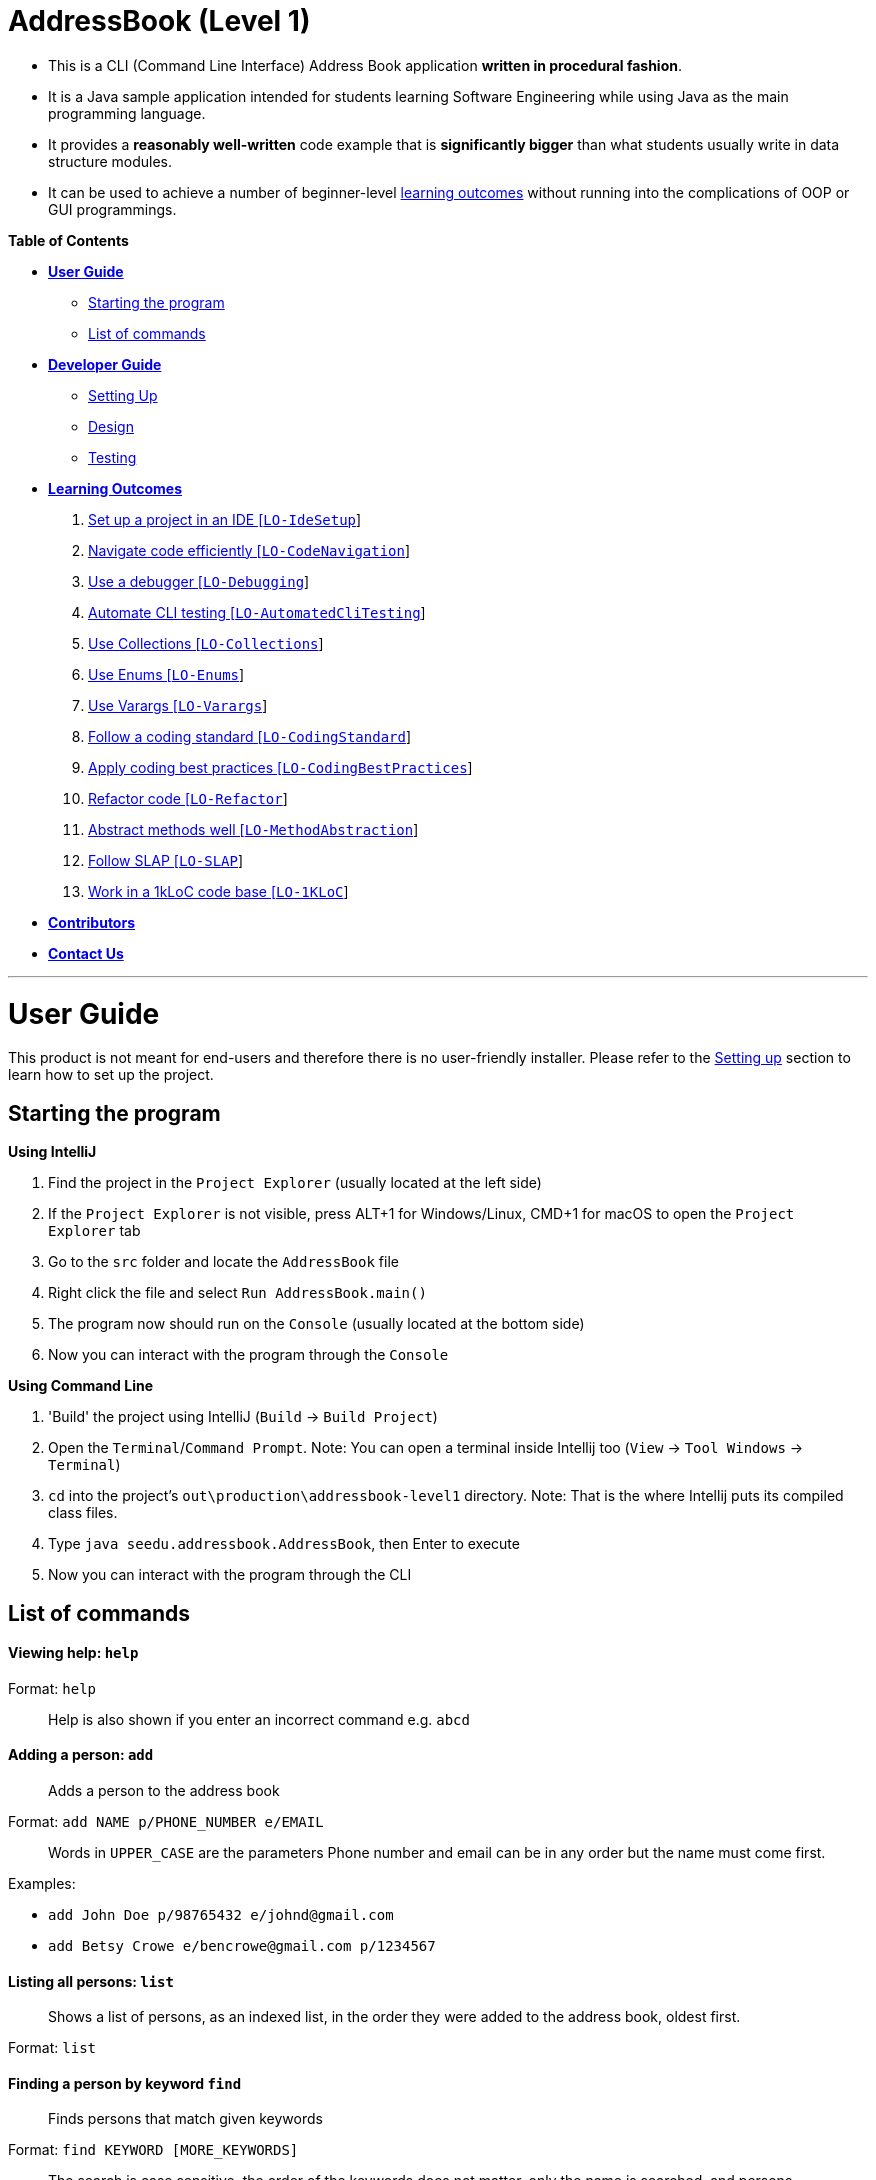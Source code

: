= AddressBook (Level 1)

* This is a CLI (Command Line Interface) Address Book application *written in procedural fashion*.
* It is a Java sample application intended for students learning Software Engineering while using Java as
the main programming language.
* It provides a *reasonably well-written* code example that is *significantly bigger* than what students
usually write in data structure modules.
* It can be used to achieve a number of beginner-level link:#learning-outcomes[learning outcomes] without
running into the complications of OOP or GUI programmings.

*Table of Contents*

* link:#user-guide[*User Guide*]
** link:#starting-the-program[Starting the program]
** link:#list-of-commands[List of commands]
* link:#developer-guide[*Developer Guide*]
** link:#setting-up[Setting Up]
** link:#design[Design]
** link:#testing[Testing]
* link:#learning-outcomes[*Learning Outcomes*]
1.  link:#set-up-a-project-in-an-ide-lo-idesetup[Set up a project in an IDE [`LO-IdeSetup`]]
2.  link:#navigate-code-efficiently-lo-codenavigation[Navigate code efficiently [`LO-CodeNavigation`]]
3.  link:#use-a-debugger-lo-debugging[Use a debugger [`LO-Debugging`]]
4.  link:#automate-cli-testing-lo-automatedclitesting[Automate CLI testing [`LO-AutomatedCliTesting`]]
5.  link:#use-collections-lo-collections[Use Collections [`LO-Collections`]]
6.  link:#use-enums-lo-enums[Use Enums [`LO-Enums`]]
7.  link:#use-varargs-lo-varargs[Use Varargs [`LO-Varargs`]]
8.  link:#follow-a-coding-standard-lo-codingstandard[Follow a coding standard [`LO-CodingStandard`]]
9.  link:#apply-coding-best-practices-lo-codingbestpractices[Apply coding best practices [`LO-CodingBestPractices`]]
10. link:#refactor-code-lo-refactor[Refactor code [`LO-Refactor`]]
11. link:#abstract-methods-well-lo-methodabstraction[Abstract methods well [`LO-MethodAbstraction`]]
12. link:#follow-slap-lo-slap[Follow SLAP [`LO-SLAP`]]
13. link:#work-in-a-1kloc-code-baselo-1kloc[Work in a 1kLoC code base [`LO-1KLoC`]]
* link:#contributors[*Contributors*]
* link:#contact-us[*Contact Us*]

'''''

= User Guide

This product is not meant for end-users and therefore there is no user-friendly installer.
Please refer to the link:#setting-up[Setting up] section to learn how to set up the project.

== Starting the program

*Using IntelliJ*

1.  Find the project in the `Project Explorer` (usually located at the left side)
1.  If the `Project Explorer` is not visible, press ALT+1 for Windows/Linux, CMD+1 for macOS to open the `Project Explorer` tab
2.  Go to the `src` folder and locate the `AddressBook` file
3.  Right click the file and select `Run AddressBook.main()`
4.  The program now should run on the `Console` (usually located at the bottom side)
5.  Now you can interact with the program through the `Console`

*Using Command Line*

1.  'Build' the project using IntelliJ (`Build` -> `Build Project`)
2.  Open the `Terminal`/`Command Prompt`. Note: You can open a terminal inside Intellij too (`View` -> `Tool Windows` -> `Terminal`)
3.  `cd` into the project's `out\production\addressbook-level1` directory. Note: That is the where Intellij puts its compiled class files.
4.  Type `java seedu.addressbook.AddressBook`, then Enter to execute
5.  Now you can interact with the program through the CLI

== List of commands

==== Viewing help: `help`

Format: `help`

________________________________________________________________
Help is also shown if you enter an incorrect command e.g. `abcd`
________________________________________________________________

==== Adding a person: `add`

_________________________________
Adds a person to the address book
_________________________________

Format: `add NAME p/PHONE_NUMBER e/EMAIL`

________________________________________________________________________
Words in `UPPER_CASE` are the parameters
Phone number and email can be in any order but the name must come first.
________________________________________________________________________

Examples:

* `add John Doe p/98765432 e/johnd@gmail.com`
* `add Betsy Crowe e/bencrowe@gmail.com p/1234567`

==== Listing all persons: `list`

______________________________________________________________________________________________
Shows a list of persons, as an indexed list, in the order they were added to the address book,
oldest first.
______________________________________________________________________________________________

Format: `list`

==== Finding a person by keyword `find`

_______________________________________
Finds persons that match given keywords
_______________________________________

Format: `find KEYWORD [MORE_KEYWORDS]`

___________________________________________________________________________________________________
The search is case sensitive, the order of the keywords does not matter, only the name is searched,
and persons matching at least one keyword will be returned (i.e. `OR` search).
___________________________________________________________________________________________________

Examples:

* `find John`
+
_________________________________
Returns `John Doe` but not `john`
_________________________________
* `find Betsy Tim John`
+
_________________________________________________________
Returns Any person having names `Betsy`, `Tim`, or `John`
_________________________________________________________

==== Deleting a person: `delete`

Format: `delete INDEX`

_______________________________________________________________________
Deletes the person at the specified `INDEX`.
The index refers to the index numbers shown in the most recent listing.
_______________________________________________________________________

Examples:

* `list`
`delete 2`
+
___________________________________________
Deletes the 2nd person in the address book.
___________________________________________
* `find Betsy`
`delete 1`
+
____________________________________________________________
Deletes the 1st person in the results of the `find` command.
____________________________________________________________

==== Clearing all entries: `clear`

___________________________________________
Clears all entries from the address book. +
Format: `clear`
___________________________________________

==== Exiting the program: `exit`

Format: `exit`

==== Saving the data

Address book data are saved in the hard disk automatically after any command that changes the data.
There is no need to save manually.

==== Changing the save location

Address book data are saved in a file called `addressbook.txt` in the project root folder.
You can change the location by specifying the file path as a program argument.

Example:

* `java seedu.addressbook.AddressBook mydata.txt`
* `java seedu.addressbook.AddressBook myFolder/mydata.txt`

____________________________________________________________________________________
The file path must contain a valid file name and a valid parent directory.
File name is valid if it has an extension and no reserved characters (OS-dependent).
Parent directory is valid if it exists.
Note for non-Windows users: if the file already exists, it must be a 'regular' file.
____________________________________________________________________________________

_______________________________________________________________________________________
When running the program inside IntelliJ, there is a way to set command line parameters
before running the program.
_______________________________________________________________________________________

'''''

= Developer Guide

== Setting up

*Prerequisites*

* JDK 8 or later
* IntelliJ IDE

*Importing the project into IntelliJ*

1.  Open IntelliJ (if you are not in the welcome screen, click `File` > `Close Project` to close the existing project dialog first)
2.  Set up the correct JDK version
1.  Click `Configure` > `Project Defaults` > `Project Structure`
2.  If JDK 8 is listed in the drop down, select it. If it is not, click `New...` and select the directory where you installed JDK 8.
3.  Click `OK`.
3.  Click `Import Project`
4.  Locate the project directory and click `OK`
5.  Select `Create project from existing sources` and click `Next`
6.  Rename the project if you want. Click `Next`
7.  Ensure that your src folder is checked. Keep clicking `Next`
8.  Click `Finish`

== Design

AddressBook saves data in a plain text file, one line for each person, in the format `NAME p/PHONE e/EMAIL`.
Here is an example:

....
John Doe p/98765432 e/johnd@gmail.com
Jane Doe p/12346758 e/jane@gmail.com
....

All person data are loaded to memory at start up and written to the file after any command that mutates data.
In-memory data are held in a `ArrayList<String[]>` where each `String[]` object represents a person.

== Testing

*Windows*

1.  Open a DOS window in the `test` folder
2.  Run the `runtests.bat` script
3.  If the script reports that there is no difference between `actual.txt` and `expected.txt`,
the test has passed.

*Mac/Unix/Linux*

1.  Open a terminal window in the `test` folder
2.  Run the `runtests.sh` script
3.  If the script reports that there is no difference between `actual.txt` and `expected.txt`,
the test has passed.

*Troubleshooting test failures*

* Problem: How do I examine the exact differences between `actual.txt` and `expected.txt`?
Solution: You can use a diff/merge tool with a GUI e.g. WinMerge (on Windows)
* Problem: The two files look exactly the same, but the test script reports they are different.
Solution: This can happen because the line endings used by Windows is different from Unix-based
OSes. Convert the `actual.txt` to the format used by your OS using some https://kb.iu.edu/d/acux[utility].
* Problem: Test fails during the very first time.
Solution: The output of the very first test run could be slightly different because the program
creates a new storage file. Tests should pass from the 2nd run onwards.

'''''

= Learning Outcomes

_Learning Outcomes_ are the things you should be able to do after studying this code and completing the
corresponding exercises.

== Set up a project in an IDE `[LO-IdeSetup]`

* Learn https://se-edu.github.io/se-book/intellij/projectSetup/[how to set up a project in IntelliJ].

==== Exercise: Setup project in IntelliJ

Part A:

* Create a new project in IntelliJ and write a small HelloWorld program.

Part B:

* Download the source code for this project: Click on the `clone or download` link above and either,
1.  download as a zip file and unzip content.
2.  clone the repo (if you know how to use Git) to your Computer.
* link:#setting-up[Set up] the project in IntelliJ.
* link:#starting-the-program[Run the program] from within IntelliJ, and try the features described in
the link:#user-guide[User guide] section.

== Navigate code efficiently `[LO-CodeNavigation]`

The `AddressBook.java` code is rather long, which makes it cumbersome to navigate by scrolling alone.
Navigating code using IDE shortcuts is a more efficient option.
For example, CTRL+B will navigate to the definition of the method/field at the cursor.

Learn https://se-edu.github.io/se-book/intellij/codeNavigation/[basic IntelliJ code navigation features].

==== Exercise: Learn to navigate code using shortcuts

* Use Intellij basic code navigation features to navigate code of this project.

== Use a debugger `[LO-Debugging]`

Learn https://se-edu.github.io/se-book/intellij/debuggingBasic/[basic IntelliJ debugging features].

==== Exercise: Learn to step through code using the debugger

Prerequisite: `[LO-IdeSetup]`

Demonstrate your debugging skills using the AddressBook code.

Here are some things you can do in your demonstration:

1.  Set a 'break point'
2.  Run the program in debug mode
3.  'Step through' a few lines of code while examining variable values
4.  'Step into', and 'step out of', methods as you step through the code
5.  ...

== Automate CLI testing `[LO-AutomatedCliTesting]`

Learn https://se-edu.github.io/se-book/testing/testAutomation/testingTextUis/[how to automate testing of CLIs].

==== Exercise: Practice automated CLI testing

* Run the tests as explained in the link:#testing[Testing] section.
* Examine the test script to understand how the script works.
* Add a few more tests to the `input.txt`. Run the tests. It should fail.
Modify `expected.txt` to make the tests pass again.
* Edit the `AddressBook.java` to modify the behavior slightly and modify tests to match.

== Use Collections `[LO-Collections]`

Note how the `AddressBook` class uses `ArrayList<>` class (from the Java `Collections` library) to store a list of `String` or `String[]` objects.

Learn https://se-edu.github.io/se-book/javaTools/collections/[how to use some Java `Collections` classes, such as `ArrayList` and `HashMap`]

==== Exercise: Use `HashMap`

Currently, a person's details are stored as a `String[]`. Modify the code to use a `HashMap<String, String>` instead.
A sample code snippet is given below.

[source,java]
----
private static final String PERSON_PROPERTY_NAME = "name";
private static final String PERSON_PROPERTY_EMAIL = "email";
...
HashMap<String,String> john = new HashMap<>();
john.put(PERSON_PROPERTY_NAME, "John Doe");
john.put(PERSON_PROPERTY_EMAIL, "john.doe@email.com");
//etc.
----

== Use Enums `[LO-Enums]`

==== Exercise: Use `HashMap` + `Enum`

Similar to the exercise in the `LO-Collections` section, but also bring in Java `enum` feature.

[source,java]
----
private enum PersonProperty  {NAME, EMAIL, PHONE};
...
HashMap<PersonProperty,String> john = new HashMap<>();
john.put(PersonProperty.NAME, "John Doe");
john.put(PersonProperty.EMAIL, "john.doe@email.com");
//etc.
----

== Use Varargs `[LO-Varargs]`

Note how the `showToUser` method uses https://se-edu.github.io/se-book/javaTools/varargs/[Java Varargs feature].

==== Exercise: Use Varargs

Modify the code to remove the use of the Varargs feature.
Compare the code with and without the varargs feature.

== Follow a coding standard `[LO-CodingStandard]`

The given code follows the https://github.com/oss-generic/process/blob/master/codingStandards/CodingStandard-Java.md[coding standard]
for the most part.

This learning outcome is covered by the exercise in `[LO-Refactor]`.

== Apply coding best practices `[LO-CodingBestPractices]`

Most of the given code follows the best practices mentioned
https://se-edu.github.io/se-book/codeQuality/[here].

This learning outcome is covered by the exercise in `[LO-Refactor]`

== Refactor code `[LO-Refactor]`

*Resources*:

* https://se-edu.github.io/se-book/refactoring/[se-edu/se-gook: Refactoring]
* https://se-edu.github.io/se-book/intellij/refactoring/[se-edu/se-book: Refactoring in Intellij]

==== Exercise: Refactor the code to make it better

Note: this exercise covers two other Learning Outcomes: `[LO-CodingStandard]`, `[LO-CodingBestPractices]`

* Improve the code in the following ways,
** Fix https://github.com/oss-generic/process/blob/master/codingStandards/CodingStandard-Java.md[coding standard]
violations.
** Fix violations of the best practices given in https://se-edu.github.io/se-book/codeQuality/[in this document].
** Any other change that you think will improve the quality of the code.
* Try to do the modifications as a combination of standard refactorings given in this
http://refactoring.com/catalog/[catalog]
* As far as possible, use automated refactoring features in IntelliJ.
* If you know how to use Git, commit code after each refactoring.
In the commit message, mention which refactoring you applied.
Example commit messages: `Extract variable isValidPerson`, `Inline method isValidPerson()`
* Remember to run the test script after each refactoring to prevent https://se-edu.github.io/se-book/testing/testingTypes/regressionTesting[regressions].

== Abstract methods well `[LO-MethodAbstraction]`

Notice how most of the methods in `AddressBook` are short and focused (does only one thing and does it well).

*Case 1*. Consider the following three lines in the `main` method.

[source,java]
----
    String userCommand = getUserInput();
    echoUserCommand(userCommand);
    String feedback = executeCommand(userCommand);
----

If we include the code of `echoUserCommand(String)` method inside the `getUserInput()`
(resulting in the code given below), the behavior of AddressBook remains as before.
However, that is a not a good approach because now the `getUserInput()` is doing two distinct things.
A well-abstracted method should do only one thing.

[source,java]
----
    String userCommand = getUserInput(); //also echos the command back to the user
    String feedback = executeCommand(userCommand);
----

*Case 2*. Consider the method `removePrefixSign(String s, String sign)`.
While it is short, there are some problems with how it has been abstracted.

1.  It contains the term `sign` which is not a term used by the AddressBook vocabulary.
+
_____________________________________________________________________________________________________________
*A method adds a new term to the vocabulary used to express the solution*.
Therefore, it is not good when a method name contains terms that are not strictly necessary to express the
solution (e.g. there is another term already used to express the same thing) or not in tune with the solution
(e.g. it does not go well with the other terms already used).
_____________________________________________________________________________________________________________
2.  Its implementation is not doing exactly what is advertised by the method name and the header comment.
For example, the code does not remove only prefixes; it removes `sign` from anywhere in the `s`.
3.  The method can be _more general_ and _more independent_ from the rest of the code. For example,
the method below can do the same job, but is more general (works for any string, not just parameters)
and is more independent from the rest of the code (not specific to AddressBook)
+
[source,java]
----
/**
 * Removes prefix from the given fullString if prefix occurs at the start of the string.
 */
 private static String removePrefix(String fullString, String prefix) { ... }
----
+
If needed, a more AddressBook-specific method that works on parameter strings only can be defined.
In that case, that method can make use of the more general method suggested above.

==== Exercise: Improve abstraction of method

Refactor the method `removePrefixSign` as suggested above.

== Follow SLAP `[LO-SLAP]`

Notice how most of the methods in `AddressBook` are written at a single
level of abstraction (_cf_ https://se-edu.github.io/se-book/codeQuality/practices/slapHard/[se-edu/se-book:SLAP])

Here is an example:

[source,java]
----
    public static void main(String[] args) {
        showWelcomeMessage();
        processProgramArgs(args);
        loadDataFromStorage();
        while (true) {
            userCommand = getUserInput();
            echoUserCommand(userCommand);
            String feedback = executeCommand(userCommand);
            showResultToUser(feedback);
        }
    }
----

==== Exercise 1: Reduce SLAP of method

In the `main` method, replace the `processProgramArgs(args)` call with the actual code of that method.
The `main` method no longer has SLAP. Notice how mixing low level code with high level code reduces
readability.

==== Exercise 2: Refactor the code to make it worse!

Sometimes, going in the wrong direction can be a good learning experience too.
In this exercise, we explore how low code qualities can go.

* Refactor the code to make the code as bad as possible.
i.e. How bad can you make it without breaking the functionality while still making it look like it was written by a
programmer (but a very bad programmer :-)).
* In particular, inlining methods can worsen the code quality fast.

== Work in a 1kLoC code base`[LO-1KLoC]`

==== Exercise: Enhance the code

Enhance the AddressBook to prove that you can work in a codebase of 1KLoC.
Remember to change code in small steps, update/run tests after each change, and commit after each significant change.

Some suggested enhancements:

* Make the `find` command case insensitive e.g. `find john` should match `John`
* Add a `sort` command that can list the persons in alphabetical order
* Add an `edit` command that can edit properties of a specific person
* Add an additional field (like date of birth) to the person record

'''''

= Contributors

The full list of contributors for se-edu can be found https://se-edu.github.io/docs/Team.html[here].

'''''

= Contact Us

* *Bug reports, Suggestions*: Post in our https://github.com/se-edu/addressbook-level1/issues[issue tracker]
if you noticed bugs or have suggestions on how to improve.
* *Contributing*: We welcome pull requests. Refer to our website https://se-edu.github.io/#contributing[here].
* If you would like to contact us, refer to https://se-edu.github.io/#contact[our website].

